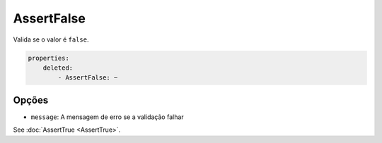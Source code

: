AssertFalse
===========

Valida se o valor é ``false``.

.. code-block:: yaml

    properties:
        deleted:
            - AssertFalse: ~

Opções
------

* ``message``: A mensagem de erro se a validação falhar

See :doc:`AssertTrue <AssertTrue>`.
